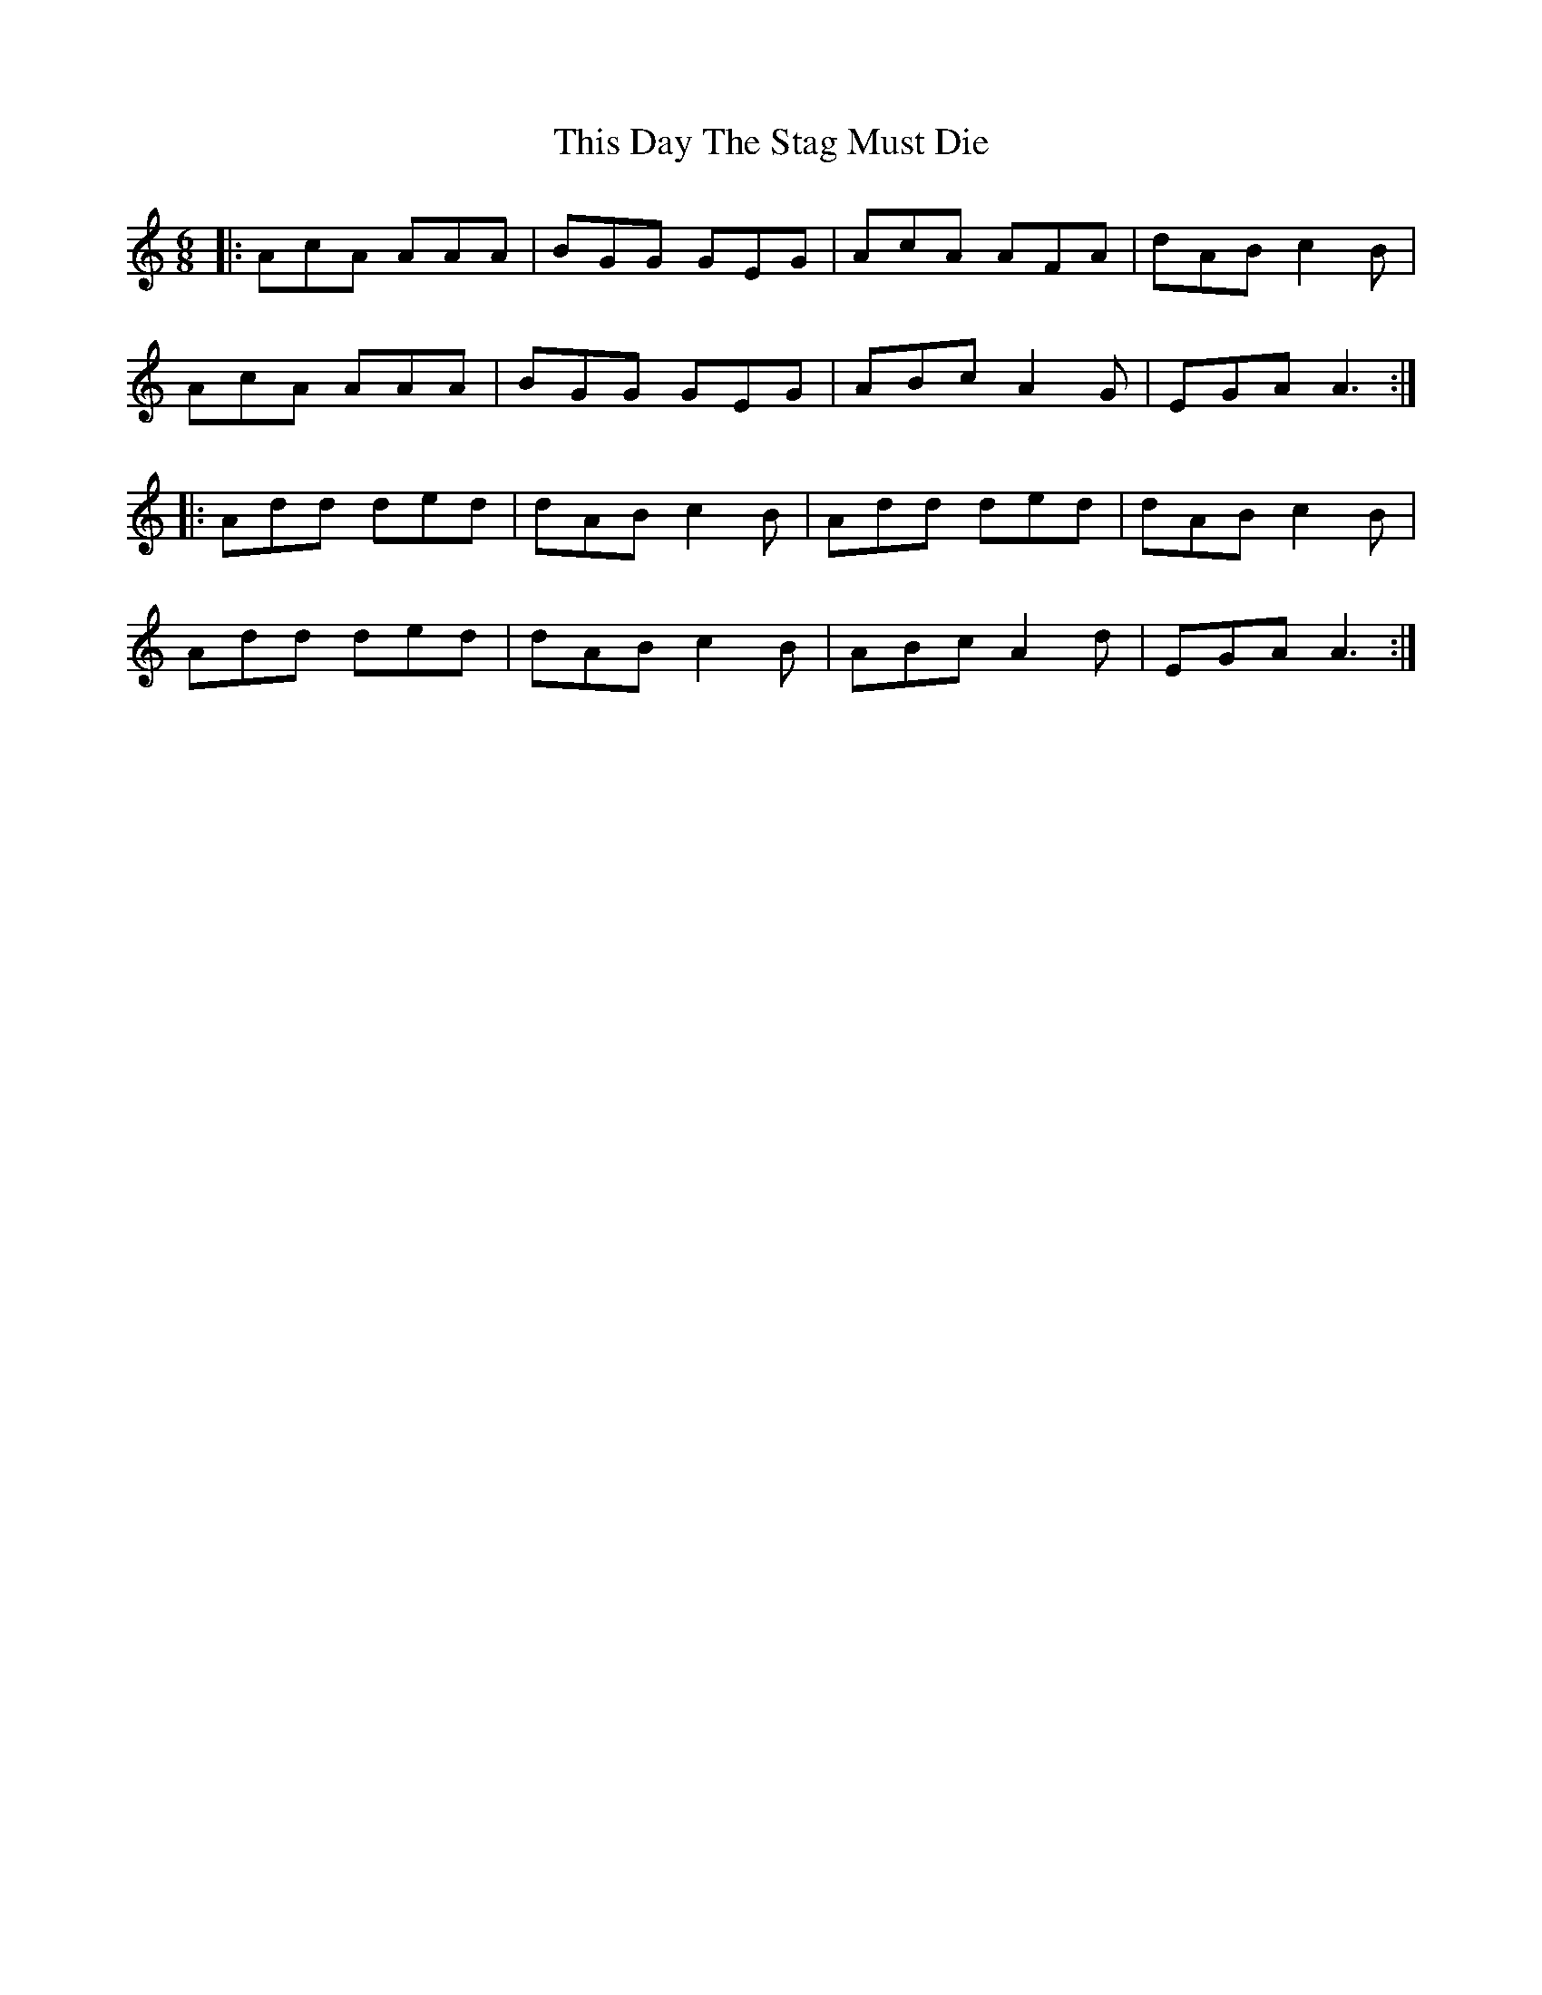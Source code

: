 X: 39848
T: This Day The Stag Must Die
R: jig
M: 6/8
K: Aminor
|:AcA AAA|BGG GEG|AcA AFA|dAB c2B|
AcA AAA|BGG GEG|ABc A2G|EGA A3:|
|:Add ded|dAB c2B|Add ded|dAB c2B|
Add ded|dAB c2B|ABc A2d|EGA A3:|

